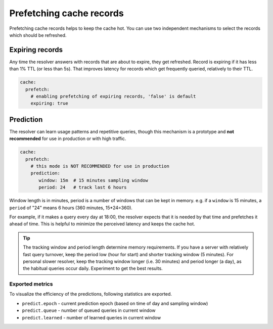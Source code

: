 .. SPDX-License-Identifier: GPL-3.0-or-later

.. _config-cache-predict:

Prefetching cache records
=========================

Prefetching cache records helps to keep the cache hot.
You can use two independent mechanisms to select the records which should be refreshed.

Expiring records
----------------

Any time the resolver answers with records that are about to expire,
they get refreshed. Record is expiring if it has less than 1% TTL (or less than 5s).
That improves latency for records which get frequently queried, relatively to their TTL.

.. code-block:: yaml

   cache:
     prefetch:
       # enabling prefetching of expiring records, 'false' is default
       expiring: true


Prediction
----------

The resolver can learn usage patterns and repetitive queries,
though this mechanism is a prototype and **not recommended** for use in production or with high traffic.

.. code-block:: yaml

   cache:
     prefetch:
       # this mode is NOT RECOMMENDED for use in production
       prediction:
          window: 15m  # 15 minutes sampling window
          period: 24   # track last 6 hours


Window length is in minutes, period is a number of windows that can be kept in memory.
e.g. if a ``window`` is 15 minutes, a ``period`` of "24" means 6 hours (360 minutes, 15*24=360).

For example, if it makes a query every day at 18:00,
the resolver expects that it is needed by that time and prefetches it ahead of time.
This is helpful to minimize the perceived latency and keeps the cache hot.

.. tip::

   The tracking window and period length determine memory requirements.
   If you have a server with relatively fast query turnover, keep the period low (hour for start) and shorter tracking window (5 minutes).
   For personal slower resolver, keep the tracking window longer (i.e. 30 minutes) and period longer (a day), as the habitual queries occur daily.
   Experiment to get the best results.


Exported metrics
****************

To visualize the efficiency of the predictions, following statistics are exported.

* ``predict.epoch`` - current prediction epoch (based on time of day and sampling window)
* ``predict.queue`` - number of queued queries in current window
* ``predict.learned`` - number of learned queries in current window
